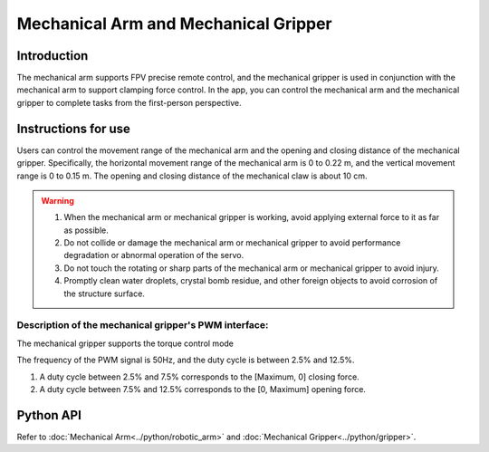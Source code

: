 ﻿======================================
Mechanical Arm and Mechanical Gripper
======================================

Introduction
-------------------

The mechanical arm supports FPV precise remote control, and the mechanical gripper is used in conjunction with the mechanical arm to support clamping force control. In the app, you can control the mechanical arm and the mechanical gripper to complete tasks from the first-person perspective.

.. image:: ../images/arm&gripper.png
	:scale: 30%

Instructions for use
-------------------------

Users can control the movement range of the mechanical arm and the opening and closing distance of the mechanical gripper. Specifically, the horizontal movement range of the mechanical arm is 0 to 0.22 m, and the vertical movement range is 0 to 0.15 m. The opening and closing distance of the mechanical claw is about 10 cm.

.. warning::
	1. When the mechanical arm or mechanical gripper is working, avoid applying external force to it as far as possible.

	2. Do not collide or damage the mechanical arm or mechanical gripper to avoid performance degradation or abnormal operation of the servo.

	3. Do not touch the rotating or sharp parts of the mechanical arm or mechanical gripper to avoid injury.

	4. Promptly clean water droplets, crystal bomb residue, and other foreign objects to avoid corrosion of the structure surface.
	
Description of the mechanical gripper's PWM interface:
^^^^^^^^^^^^^^^^^^^^^^^^^^^^^^^^^^^^^^^^^^^^^^^^^^^^^^^^^^^^^^

The mechanical gripper supports the torque control mode

.. image:: ../images/arm_pwm.png
	:scale: 20%

+----------+------------+  
|    No.    |    Pin    |   
+==========+============+
|    1    |    485A/PWM    |  
+----------+------------+
|    2    |    485B    |  
+----------+------------+  
|    3    |    VCC-12V    | 
+----------+------------+
|    4    |    GND    |  
+----------+------------+

The frequency of the PWM signal is 50Hz, and the duty cycle is between 2.5% and 12.5%.

1. A duty cycle between 2.5% and 7.5% corresponds to the [Maximum, 0] closing force.

2. A duty cycle between 7.5% and 12.5% corresponds to the [0, Maximum] opening force.

Python API
--------------------------

Refer to :doc:`Mechanical Arm<../python/robotic_arm>` and :doc:`Mechanical Gripper<../python/gripper>`.
